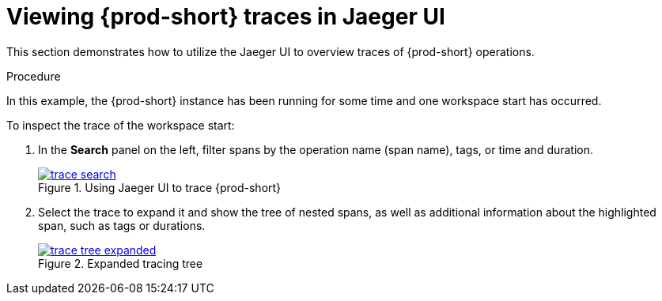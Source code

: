 // tracing-{prod-id-short}

[id="viewing-{prod-id-short}-traces-in-jaeger-ui_{context}"]
= Viewing {prod-short} traces in Jaeger UI

This section demonstrates how to utilize the Jaeger UI to overview traces of {prod-short} operations.

.Procedure

In this example, the {prod-short} instance has been running for some time and one workspace start has occurred.

To inspect the trace of the workspace start:

. In the *Search* panel on the left, filter spans by the operation name (span name), tags, or time and duration.
+
.Using Jaeger UI to trace {prod-short}
image::tracing/trace-search.png[link="{imagesdir}/tracing/trace-search.png"]

. Select the trace to expand it and show the tree of nested spans, as well as additional information about the highlighted span, such as tags or durations.
+
.Expanded tracing tree
image::tracing/trace-tree-expanded.png[link="{imagesdir}/tracing/trace-tree-expanded.png"]
